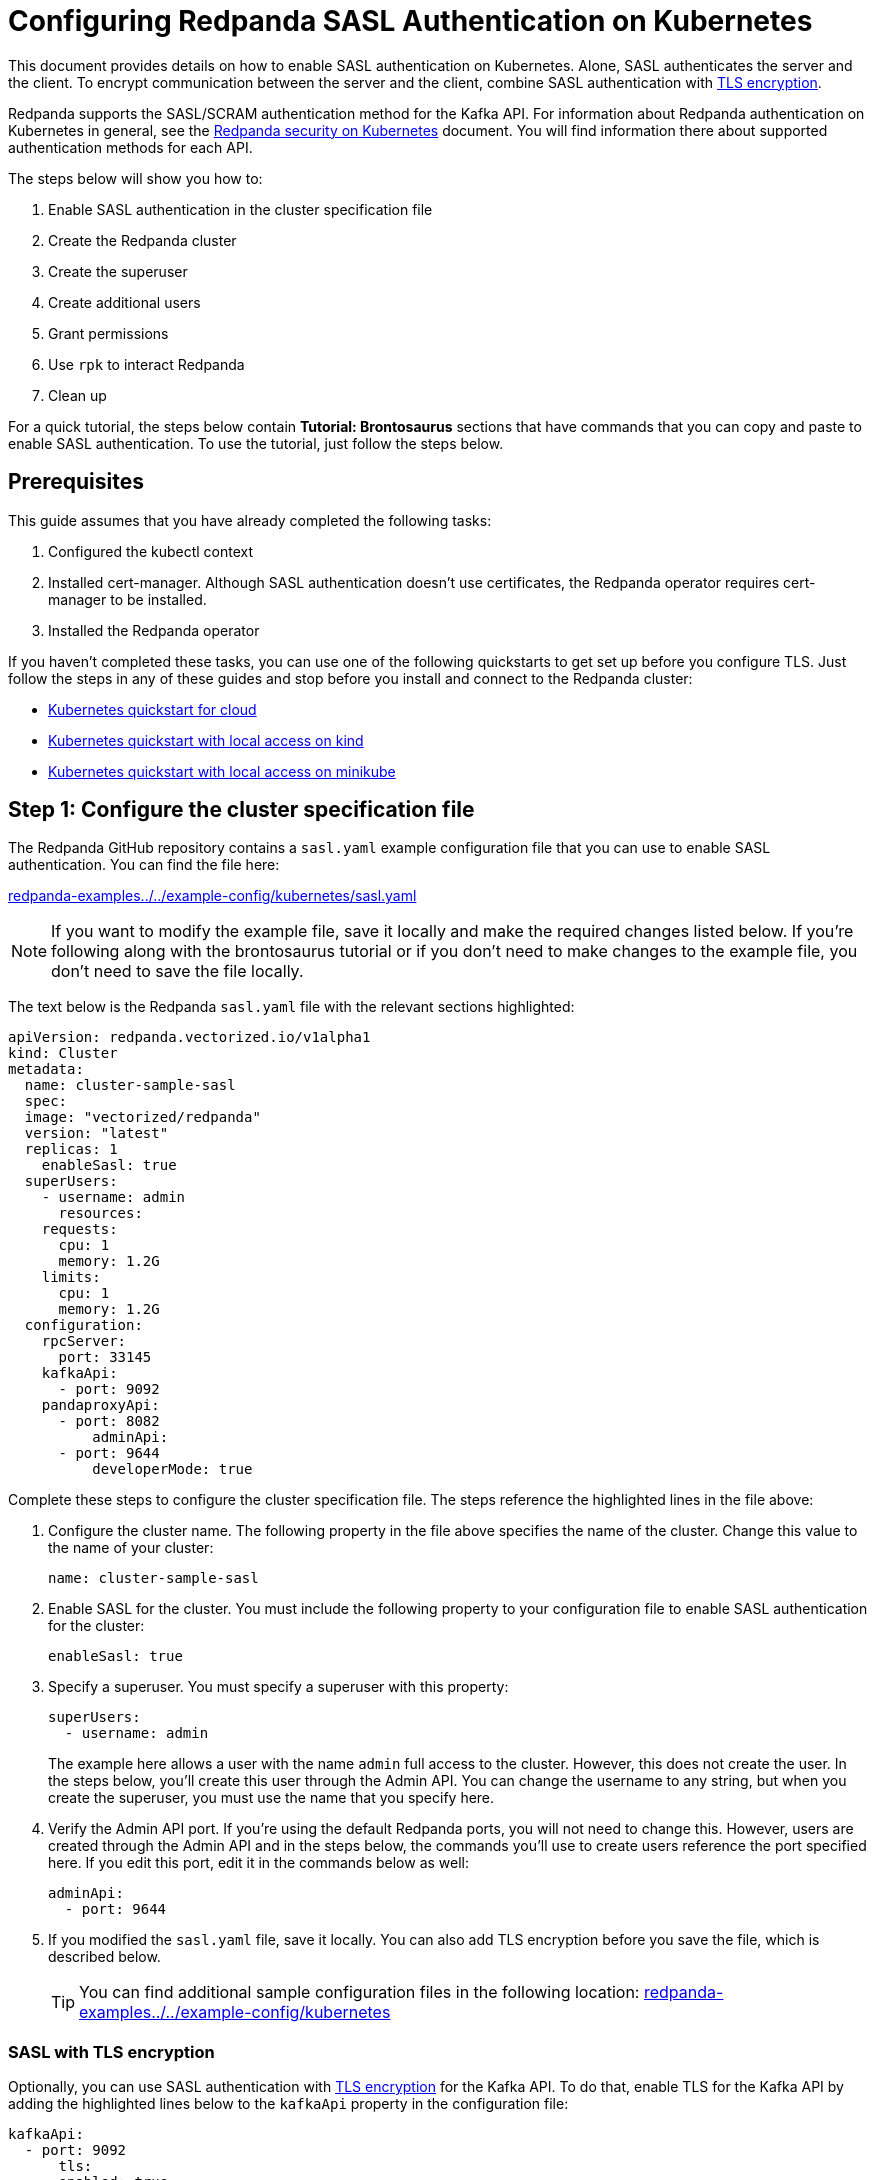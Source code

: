 = Configuring Redpanda SASL Authentication on Kubernetes
:description: Use the Simple Authentication and Security Layer (SASL) framework to provide authentication between Redpanda brokers and clients.

This document provides details on how to enable SASL authentication on Kubernetes. Alone, SASL authenticates the server and the client. To encrypt communication between the server and the client, combine SASL authentication with xref:tls-kubernetes.adoc[TLS encryption].

Redpanda supports the SASL/SCRAM authentication method for the Kafka API. For information about Redpanda authentication on Kubernetes in general, see the xref:kubernetes-security.adoc[Redpanda security on Kubernetes] document. You will find information there about supported authentication methods for each API.

The steps below will show you how to:

. Enable SASL authentication in the cluster specification file
. Create the Redpanda cluster
. Create the superuser
. Create additional users
. Grant permissions
. Use `rpk` to interact Redpanda
. Clean up

For a quick tutorial, the steps below contain *Tutorial: Brontosaurus* sections that have commands that you can copy and paste to enable SASL authentication. To use the tutorial, just follow the steps below.

== Prerequisites

This guide assumes that you have already completed the following tasks:

. Configured the kubectl context
. Installed cert-manager. Although SASL authentication doesn't use certificates, the Redpanda operator requires cert-manager to be installed.
. Installed the Redpanda operator

If you haven't completed these tasks, you can use one of the following quickstarts to get set up before you configure TLS. Just follow the steps in any of these guides and stop before you install and connect to the Redpanda cluster:

* xref:quickstart:kubernetes-qs-cloud.adoc[Kubernetes quickstart for cloud]
* xref:quickstart:kubernetes-qs-cloud.adoc[Kubernetes quickstart with local access on kind]
* xref:quickstart:kubernetes-qs-cloud.adoc[Kubernetes quickstart with local access on minikube]

== Step 1: Configure the cluster specification file

The Redpanda GitHub repository contains a `sasl.yaml` example configuration file that you can use to enable SASL authentication. You can find the file here:

https://github.com/redpanda-data/redpanda-examples/blob/main/docs/example-config/kubernetes/sasl.yaml[redpanda-examples../../example-config/kubernetes/sasl.yaml]

NOTE: If you want to modify the example file, save it locally and make the required changes listed below. If you're following along with the brontosaurus tutorial or if you don't need to make changes to the example file, you don't need to save the file locally.

The text below is the Redpanda `sasl.yaml` file with the relevant sections highlighted:

[,yaml]
----
apiVersion: redpanda.vectorized.io/v1alpha1
kind: Cluster
metadata:
  name: cluster-sample-sasl
  spec:
  image: "vectorized/redpanda"
  version: "latest"
  replicas: 1
    enableSasl: true
  superUsers:
    - username: admin
      resources:
    requests:
      cpu: 1
      memory: 1.2G
    limits:
      cpu: 1
      memory: 1.2G
  configuration:
    rpcServer:
      port: 33145
    kafkaApi:
      - port: 9092
    pandaproxyApi:
      - port: 8082
          adminApi:
      - port: 9644
          developerMode: true
----

Complete these steps to configure the cluster specification file. The steps reference the highlighted lines in the file above:

. Configure the cluster name. The following property in the file above specifies the name of the cluster. Change this value to the name of your cluster:
+
[,yaml]
----
name: cluster-sample-sasl
----

. Enable SASL for the cluster. You must include the following property to your configuration file to enable SASL authentication for the cluster:
+
[,yaml]
----
enableSasl: true
----

. Specify a superuser. You must specify a superuser with this property:
+
[,yaml]
----
superUsers:
  - username: admin
----
+
The example here allows a user with the name `admin` full access to the cluster. However, this does not create the user. In the steps below, you'll create this user through the Admin API. You can change the username to any string, but when you create the superuser, you must use the name that you specify here.

. Verify the Admin API port. If you're using the default Redpanda ports, you will not need to change this. However, users are created through the Admin API and in the steps below, the commands you'll use to create users reference the port specified here. If you edit this port, edit it in the commands below as well:
+
[,yaml]
----
adminApi:
  - port: 9644
----

. If you modified the `sasl.yaml` file, save it locally. You can also add TLS encryption before you save the file, which is described below.
+
TIP: You can find additional sample configuration files in the following location: https://github.com/redpanda-data/redpanda-examples/tree/main/docs/example-config/kubernetes[redpanda-examples../../example-config/kubernetes]

=== SASL with TLS encryption

Optionally, you can use SASL authentication with xref:tls-kubernetes.adoc[TLS encryption] for the Kafka API. To do that, enable TLS for the Kafka API by adding the highlighted lines below to the `kafkaApi` property in the configuration file:

[,yaml]
----
kafkaApi:
  - port: 9092
      tls:
      enabled: true
      ----

=== Tutorial: Brontosaurus

If you want to follow along with the brontosaurus example, you do not need to do anything for this step. Take note of the contents of the file, but you don't need to modify it or save it locally.

== Step 2: Create the Redpanda cluster

After you configure the cluster specification file, you must run the `kubectl apply` command to create the cluster. You can run the command using a path to the cluster specification file on your local machine or you can use the URL to the `sasl.yaml` file above.

If you modified the file in the previous step, you will have the file saved locally. Run this command to create the Redpanda cluster:

[,bash]
----
kubectl apply -f <cluster_specification.yaml>
----

If you did not modify the example file, you can use the URL to the example file in GitHub to create the cluster:

[,bash]
----
kubectl apply -f https://raw.githubusercontent.com/redpanda-data/redpanda-examples/main/docs/example-config/kubernetes/sasl.yaml
----

=== Tutorial: Brontosaurus

To create the cluster for the brontosaurus tutorial, run this command:

[,bash]
----
kubectl apply -f https://raw.githubusercontent.com/redpanda-data/redpanda-examples/main/docs/example-config/kubernetes/sasl.yaml
----

== Step 3: Create the superuser

You must create the superuser through the Admin API. This user has xref:acls.adoc#operations[ALL permissions] on the cluster and is the user that will grant permissions to new users. Without a superuser, you can create other users, but you will not be able to grant them permissions to the cluster.

Run the following command to create the superuser and specify a password for the user:

[,bash]
----
kubectl exec -c redpanda <cluster_name>-0 -- rpk acl user create <super_user_username> \
-p <super_user_password>
----

The `-0` in this command refers to the first node of the cluster. You can change this integer to specify a different node in the cluster.

The `super_user_username` is the superuser that you defined in the cluster specification file.

[NOTE]
====
If you changed the Admin API port from the default, you must add the following line to each command that creates a new user, in this step and the next step:

[,yaml]
----
--api-urls localhost:<port>
----

====

This command executes the `rpk` command from within a Redpanda cluster container, using the local host. If you want to execute the command from another pod, you must include the broker location with the command. The text below shows the full command with the broker location highlighted:

[,bash]
----
kubectl exec -c redpanda <cluster_name>-0 -- rpk acl user create <super_user_username> \
-p <super_user_password> \
--api-urls localhost:<port>
--brokers <cluster_name>-0.<cluster_name>.default.svc.cluster.local:<port>
----

=== Tutorial: Brontosaurus

If you're following along with the brontosaurus tutorial, all you need to do is copy and paste the command below. This command creates the superuser `admin` with a password of `SuperUserPassword`:

[,bash]
----
kubectl exec -c redpanda cluster-sample-sasl-0 -- rpk acl user create admin \
-p SuperUserPassword
----

== Step 4: Create additional users

The same command that you used to create the superuser also creates additional users and sets the passwords for the new users. By default, these users will not have any permissions on the cluster.

TIP: As a security best practice, you do not want to use the superuser to execute commands on the cluster. You can use these additional users to interact with the cluster.

Run the following command for each user that you want to create:

[,bash]
----
kubectl exec -c redpanda external-connectivity-0 -- rpk acl user create <username> \
-p <password> \
----

=== Tutorial: Brontosaurus

To continue the brontosaurus example, run the command below to create a user called `brontosaurus` with a password of `brontosaurusPassword`:

[,bash]
----
kubectl exec -c redpanda cluster-sample-sasl-0 -- rpk acl user create brontosaurus \
-p brontosaurusPassword
----

== Step 5: Grant permissions

The superuser can grant permissions to additional users through access control lists (ACLs). For details on how ACLs function in Redpanda, see the xref:reference:rpk-commands.adoc#rpk-acl[rpk acl reference] documentation.

. Use the superuser to grant `create` and `describe` permissions to another user for the cluster. You can edit the `rpk acl create` command as needed to grant specific permissions to specific users or groups:
+
[,bash]
----
kubectl exec -c redpanda <cluster_name>-0 -- rpk acl create --allow-principal User:<username> --operation create,describe --cluster \
--user <super_user_username> \
--password <super_user_password> \
--sasl-mechanism SCRAM-SHA-256
----

. Optionally, you can use the superuser to grant permissions to the new user for a topic within the cluster. The command below grants `describe` privileges to a topic that doesn't exist yet. In the next step you will create the topic that you reference in this command. Note that if a user has `describe` privileges on a cluster, they do not automatically have `describe` privileges on topics within the cluster.
+
[,bash]
----
kubectl exec -c redpanda <cluster_name>-0 -- rpk acl create --allow-principal User:<username> --operation describe -–operation describe --topic <topic_name> \
--user <super_user_username> \
--password <super_user_password> \
--sasl-mechanism SCRAM-SHA-256
----

=== Tutorial: Brontosaurus

. Continuing with the brontosaurus example, this is the command for superuser `admin` to grant `create` and `describe` permissions to `brontosaurus` on the `cluster-sample-sasl` cluster:
+
[,bash]
----
kubectl exec -c redpanda cluster-sample-sasl-0 -- rpk acl create --allow-principal User:brontosaurus --operation create,describe --cluster \
--user admin \
--password SuperUserPassword \
--sasl-mechanism SCRAM-SHA-256
----

. And this command grants the `brontosaurus` user `describe` privileges on the topic `littlefoot`. Note that we haven't created the topic yet. The `brontosaurus` user will create the `littlefoot` topic in the next step.
+
[,bash]
----
kubectl exec -c redpanda cluster-sample-sasl-0 -- rpk acl create --allow-principal User:brontosaurus --operation describe -–operation describe --topic littlefoot \
--user admin \
--password SuperUserPassword \
--sasl-mechanism SCRAM-SHA-256
----

== Step 6: Use rpk to interact with Redpanda

Now we're ready to connect to Redpanda with the additional (non-superuser) user and start working with the cluster.

Use the following command to create a topic:

[,bash]
----
kubectl exec -c redpanda <cluster_name>-0 -- rpk topic create <topic_name> \
--user <username> \
--password <user_password> \
--sasl-mechanism SCRAM-SHA-256
----

And this command to describe the topic:

[,bash]
----
kubectl exec -c redpanda <cluster_name>-0 -- rpk topic describe <topic_name> \
--user <username> \
--password <user_password> \
--sasl-mechanism SCRAM-SHA-256
----

=== Tutorial: Brontosaurus

`brontosaurus` uses this command to create a topic called `littlefoot`:

[,bash]
----
kubectl exec -c redpanda cluster-sample-sasl-0 -- rpk topic create littlefoot \
--user brontosaurus \
--password brontosaurusPassword \
--sasl-mechanism SCRAM-SHA-256
----

And this command to describe `littlefoot`:

[,bash]
----
kubectl exec -c redpanda cluster-sample-sasl-0 -- rpk topic describe littlefoot \
--user brontosaurus \
--password brontosaurusPassword \
--sasl-mechanism SCRAM-SHA-256
----

== Step 7: Clean up

Now that you have your superuser and additional users that can interact with the cluster, you can use the link:/docs/21.11/reference/rpk-commands[rpk reference] documentation to experiment with the `rpk` commands and create additional users and ACLs.

When you're ready, delete the cluster with this command:

[,bash]
----
kubectl delete -f <cluster_specification.yaml>
----

=== Tutorial: Brontosaurus

Use the xref:reference:rpk-commands.adoc[rpk reference] documentation to experiment with the `rpk` commands and when you're ready to clean up the cluster from the brontosaurus tutorial, run this command:

```bash
kubectl delete -f https://raw.githubusercontent.com/redpanda-data/redpanda-examples/main/docs/example-config/kubernetes/sasl.yaml
```

